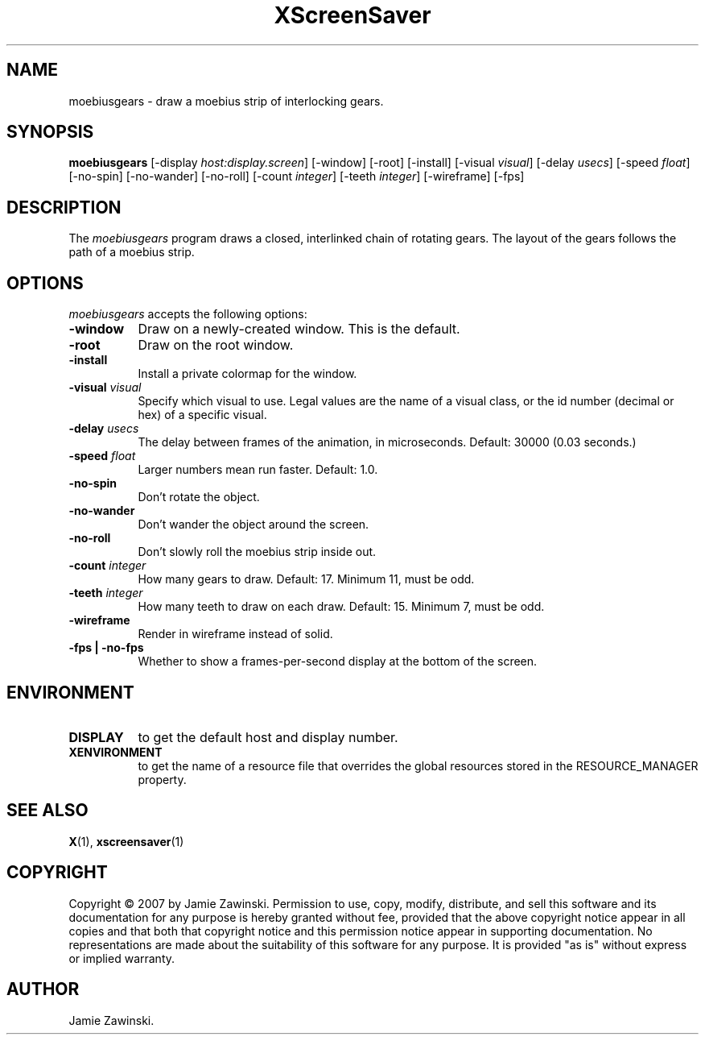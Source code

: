 .TH XScreenSaver 1 "30-Oct-99" "X Version 11"
.SH NAME
moebiusgears - draw a moebius strip of interlocking gears.
.SH SYNOPSIS
.B moebiusgears
[\-display \fIhost:display.screen\fP] [\-window] [\-root] [\-install]
[\-visual \fIvisual\fP]
[\-delay \fIusecs\fP] 
[\-speed \fIfloat\fP] 
[\-no\-spin]
[\-no\-wander]
[\-no\-roll]
[-count \fIinteger\fP]
[-teeth \fIinteger\fP]
[-wireframe]
[-fps]
.SH DESCRIPTION
The \fImoebiusgears\fP program draws a closed, interlinked chain of
rotating gears. The layout of the gears follows the path of a
moebius strip.
.SH OPTIONS
.I moebiusgears
accepts the following options:
.TP 8
.B \-window
Draw on a newly-created window.  This is the default.
.TP 8
.B \-root
Draw on the root window.
.TP 8
.B \-install
Install a private colormap for the window.
.TP 8
.B \-visual \fIvisual\fP
Specify which visual to use.  Legal values are the name of a visual class,
or the id number (decimal or hex) of a specific visual.
.TP 8
.B \-delay \fIusecs\fP
The delay between frames of the animation, in microseconds.
Default: 30000 (0.03 seconds.)
.TP 8
.B \-speed \fIfloat\fP
Larger numbers mean run faster.  Default: 1.0.
.TP 8
.B \-no\-spin
Don't rotate the object.
.TP 8
.B \-no\-wander
Don't wander the object around the screen.
.TP 8
.B \-no\-roll
Don't slowly roll the moebius strip inside out.
.TP 8
.B \-count \fIinteger\fP
How many gears to draw.  Default: 17.  Minimum 11, must be odd.
.TP 8
.B \-teeth \fIinteger\fP
How many teeth to draw on each draw.  Default: 15.  Minimum 7, must be odd.
.TP 8
.B \-wireframe
Render in wireframe instead of solid.
.TP 8
.B \-fps | \-no-fps
Whether to show a frames-per-second display at the bottom of the screen.
.SH ENVIRONMENT
.PP
.TP 8
.B DISPLAY
to get the default host and display number.
.TP 8
.B XENVIRONMENT
to get the name of a resource file that overrides the global resources
stored in the RESOURCE_MANAGER property.
.SH SEE ALSO
.BR X (1),
.BR xscreensaver (1)
.SH COPYRIGHT
Copyright \(co 2007 by Jamie Zawinski.  Permission to use, copy, modify, 
distribute, and sell this software and its documentation for any purpose is 
hereby granted without fee, provided that the above copyright notice appear 
in all copies and that both that copyright notice and this permission notice
appear in supporting documentation.  No representations are made about the 
suitability of this software for any purpose.  It is provided "as is" without
express or implied warranty.
.SH AUTHOR
Jamie Zawinski.
